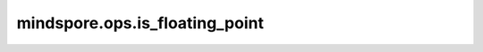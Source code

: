 mindspore.ops.is_floating_point
================================

.. py:function:: mindspore.ops.is_floating_point(input)

    判断 `input` 的dtype是否是浮点数据类型，包括mindspore.float64，mindspore.float32，mindspore.float16。

    参数：
        - **input** (Tensor) - 输入Tensor。

    返回：
        Bool，如果 `input` 的dtype是浮点数据类型，则返回 ``True`` ，否则返回 ``False`` 。
